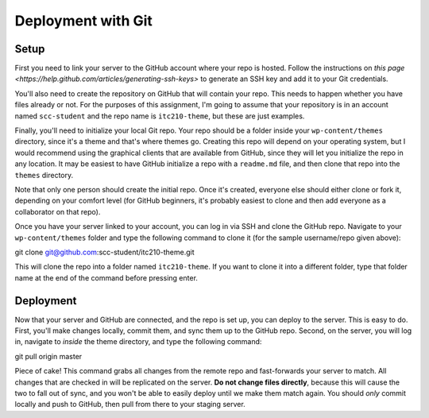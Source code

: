 Deployment with Git
===================

Setup
-----

First you need to link your server to the GitHub account where your repo is hosted. Follow the instructions on `this page <https://help.github.com/articles/generating-ssh-keys>` to generate an SSH key and add it to your Git credentials. 

You'll also need to create the repository on GitHub that will contain your repo. This needs to happen whether you have files already or not. For the purposes of this assignment, I'm going to assume that your repository is in an account named ``scc-student`` and the repo name is ``itc210-theme``, but these are just examples.

Finally, you'll need to initialize your local Git repo. Your repo should be a folder inside your ``wp-content/themes`` directory, since it's a theme and that's where themes go. Creating this repo will depend on your operating system, but I would recommend using the graphical clients that are available from GitHub, since they will let you initialize the repo in any location. It may be easiest to have GitHub initialize a repo with a ``readme.md`` file, and then clone that repo into the ``themes`` directory.

Note that only one person should create the initial repo. Once it's created, everyone else should either clone or fork it, depending on your comfort level (for GitHub beginners, it's probably easiest to clone and then add everyone as a collaborator on that repo).

Once you have your server linked to your account, you can log in via SSH and clone the GitHub repo. Navigate to your ``wp-content/themes`` folder and type the following command to clone it (for the sample username/repo given above)::

git clone git@github.com:scc-student/itc210-theme.git

This will clone the repo into a folder named ``itc210-theme``. If you want to clone it into a different folder, type that folder name at the end of the command before pressing enter.

Deployment
----------

Now that your server and GitHub are connected, and the repo is set up, you can deploy to the server. This is easy to do. First, you'll make changes locally, commit them, and sync them up to the GitHub repo. Second, on the server, you will log in, navigate to *inside* the theme directory, and type the following command::

git pull origin master

Piece of cake! This command grabs all changes from the remote repo and fast-forwards your server to match. All changes that are checked in will be replicated on the server. **Do not change files directly**, because this will cause the two to fall out of sync, and you won't be able to easily deploy until we make them match again. You should *only* commit locally and push to GitHub, then pull from there to your staging server.